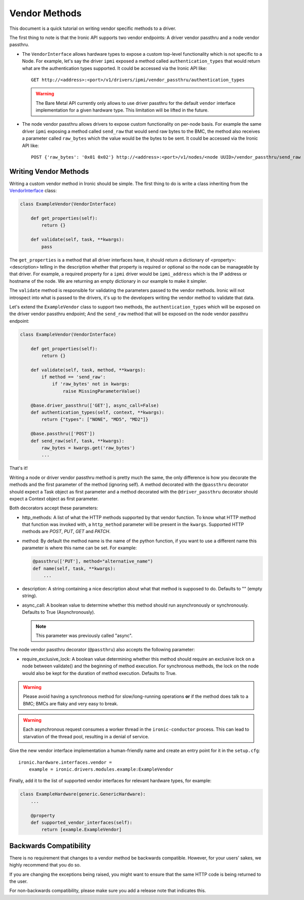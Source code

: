 .. _vendor-passthru:

==============
Vendor Methods
==============

This document is a quick tutorial on writing vendor specific methods to
a driver.

The first thing to note is that the Ironic API supports two vendor
endpoints: A driver vendor passthru and a node vendor passthru.

* The ``VendorInterface`` allows hardware types to expose a custom top-level
  functionality which is not specific to a Node. For example, let's say
  the driver ``ipmi`` exposed a method called ``authentication_types``
  that would return what are the authentication types supported. It could
  be accessed via the Ironic API like:

  ::

    GET http://<address>:<port>/v1/drivers/ipmi/vendor_passthru/authentication_types

  .. warning::
      The Bare Metal API currently only allows to use driver passthru for the
      default ``vendor`` interface implementation for a given hardware type.
      This limitation will be lifted in the future.

* The node vendor passthru allows drivers to expose custom functionality
  on per-node basis. For example the same driver ``ipmi`` exposing a
  method called ``send_raw`` that would send raw bytes to the BMC, the method
  also receives a parameter called ``raw_bytes`` which the value would be
  the bytes to be sent. It could be accessed via the Ironic API like:

  ::

    POST {'raw_bytes': '0x01 0x02'} http://<address>:<port>/v1/nodes/<node UUID>/vendor_passthru/send_raw


Writing Vendor Methods
======================

Writing a custom vendor method in Ironic should be simple. The first thing
to do is write a class inheriting from the `VendorInterface`_ class:

.. code-block:: python

  class ExampleVendor(VendorInterface)

      def get_properties(self):
          return {}

      def validate(self, task, **kwargs):
          pass

The ``get_properties`` is a method that all driver interfaces have, it
should return a dictionary of <property>:<description> telling in the
description whether that property is required or optional so the node
can be manageable by that driver. For example, a required property for a
``ipmi`` driver would be ``ipmi_address`` which is the IP address or hostname
of the node. We are returning an empty dictionary in our example to make
it simpler.

The ``validate`` method is responsible for validating the parameters passed
to the vendor methods. Ironic will not introspect into what is passed
to the drivers, it's up to the developers writing the vendor method to
validate that data.

Let's extend the ``ExampleVendor`` class to support two methods, the
``authentication_types`` which will be exposed on the driver vendor
passthru endpoint; And the ``send_raw`` method that will be exposed on
the node vendor passthru endpoint:

.. code-block:: python

  class ExampleVendor(VendorInterface)

      def get_properties(self):
          return {}

      def validate(self, task, method, **kwargs):
          if method == 'send_raw':
              if 'raw_bytes' not in kwargs:
                  raise MissingParameterValue()

      @base.driver_passthru(['GET'], async_call=False)
      def authentication_types(self, context, **kwargs):
          return {"types": ["NONE", "MD5", "MD2"]}

      @base.passthru(['POST'])
      def send_raw(self, task, **kwargs):
          raw_bytes = kwargs.get('raw_bytes')
          ...

That's it!

Writing a node or driver vendor passthru method is pretty much the
same, the only difference is how you decorate the methods and the first
parameter of the method (ignoring self). A method decorated with the
``@passthru`` decorator should expect a Task object as first parameter and
a method decorated with the ``@driver_passthru`` decorator should expect
a Context object as first parameter.

Both decorators accept these parameters:

* http_methods: A list of what the HTTP methods supported by that vendor
  function. To know what HTTP method that function was invoked with, a
  ``http_method`` parameter will be present in the ``kwargs``. Supported HTTP
  methods are *POST*, *PUT*, *GET* and *PATCH*.

* method: By default the method name is the name of the python function,
  if you want to use a different name this parameter is where this name
  can be set. For example:

  .. code-block:: python

    @passthru(['PUT'], method="alternative_name")
    def name(self, task, **kwargs):
        ...

* description: A string containing a nice description about what that
  method is supposed to do. Defaults to "" (empty string).

.. _VendorInterface: ../api/ironic.drivers.base.html#ironic.drivers.base.VendorInterface

* async_call: A boolean value to determine whether this method should run
  asynchronously or synchronously. Defaults to True (Asynchronously).

  .. note:: This parameter was previously called "async".

The node vendor passthru decorator (``@passthru``) also accepts the following
parameter:

* require_exclusive_lock: A boolean value determining whether this method
  should require an exclusive lock on a node between validate() and the
  beginning of method execution. For synchronous methods, the lock on the node
  would also be kept for the duration of method execution. Defaults to True.

.. WARNING::
   Please avoid having a synchronous method for slow/long-running
   operations **or** if the method does talk to a BMC; BMCs are flaky
   and very easy to break.

.. WARNING::
   Each asynchronous request consumes a worker thread in the
   ``ironic-conductor`` process. This can lead to starvation of the
   thread pool, resulting in a denial of service.

Give the new vendor interface implementation a human-friendly name and create
an entry point for it in the ``setup.cfg``::

    ironic.hardware.interfaces.vendor =
        example = ironic.drivers.modules.example:ExampleVendor

Finally, add it to the list of supported vendor interfaces for relevant
hardware types, for example:

.. code-block:: python

    class ExampleHardware(generic.GenericHardware):
        ...

        @property
        def supported_vendor_interfaces(self):
            return [example.ExampleVendor]

Backwards Compatibility
=======================

There is no requirement that changes to a vendor method be backwards
compatible. However, for your users' sakes, we highly recommend that
you do so.

If you are changing the exceptions being raised, you might want to ensure
that the same HTTP code is being returned to the user.

For non-backwards compatibility, please make sure you add a release
note that indicates this.
